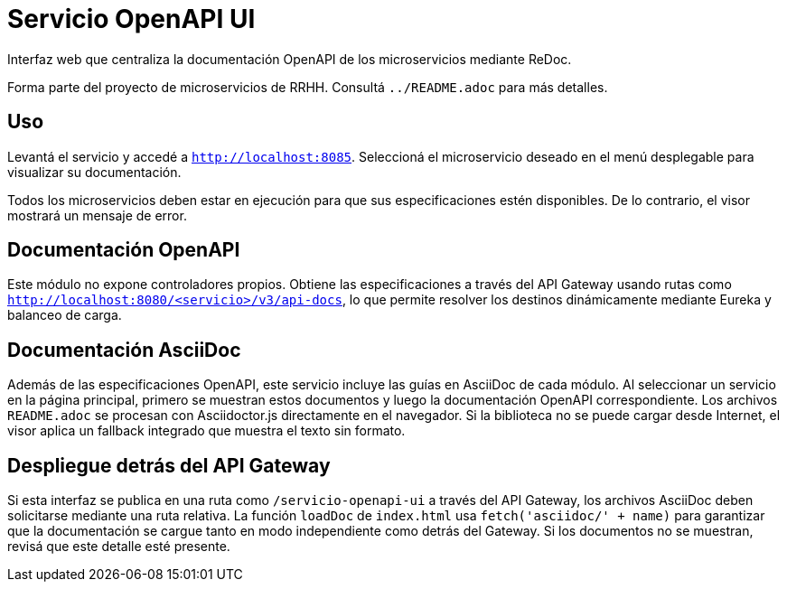 = Servicio OpenAPI UI

Interfaz web que centraliza la documentación OpenAPI de los microservicios mediante ReDoc.

Forma parte del proyecto de microservicios de RRHH. Consultá `../README.adoc` para más detalles.

== Uso

Levantá el servicio y accedé a `http://localhost:8085`.
Seleccioná el microservicio deseado en el menú desplegable para visualizar su documentación.

Todos los microservicios deben estar en ejecución para que sus especificaciones
estén disponibles. De lo contrario, el visor mostrará un mensaje de error.

== Documentación OpenAPI

Este módulo no expone controladores propios. Obtiene las especificaciones a través del API Gateway
usando rutas como `http://localhost:8080/<servicio>/v3/api-docs`, lo que permite resolver los
destinos dinámicamente mediante Eureka y balanceo de carga.

== Documentación AsciiDoc

Además de las especificaciones OpenAPI, este servicio incluye las
guías en AsciiDoc de cada módulo. Al seleccionar un servicio en la página
principal, primero se muestran estos documentos y luego la
documentación OpenAPI correspondiente. Los archivos `README.adoc` se
procesan con Asciidoctor.js directamente en el navegador.
Si la biblioteca no se puede cargar desde Internet, el visor aplica un
fallback integrado que muestra el texto sin formato.

== Despliegue detrás del API Gateway

Si esta interfaz se publica en una ruta como `/servicio-openapi-ui` a través
del API Gateway, los archivos AsciiDoc deben solicitarse mediante una ruta
relativa. La función `loadDoc` de `index.html` usa `fetch('asciidoc/' + name)`
para garantizar que la documentación se cargue tanto en modo independiente
como detrás del Gateway. Si los documentos no se muestran, revisá que este
detalle esté presente.
